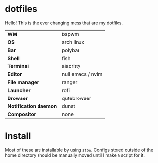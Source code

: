 * dotfiles
Hello! This is the ever changing mess that are my dotfiles.

#+CAPTION: The (oldish) look
#+attr_org: :width 720px
#+NAME:   fig:current
[[./.img/current.png]]

| *WM*                  | bspwm             |
| *OS*                  | arch linux        |
| *Bar*                 | polybar           |
| *Shell*               | fish              |
| *Terminal*            | alacritty         |
| *Editor*              | null emacs / nvim |
| *File manager*        | ranger            |
| *Launcher*            | rofi              |
| *Browser*             | qutebrowser       |
| *Notification daemon* | dunst             |
| *Compositor*          | none              |

* Install
Most of these are installable by using =stow=. Configs stored outside of the home
directory should be manually moved until I make a script for it.
